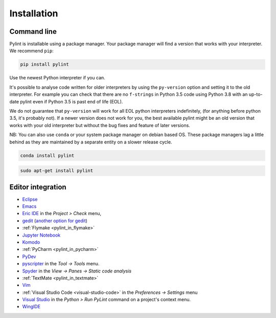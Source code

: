 .. _installation:

Installation
============

Command line
------------

Pylint is installable using a package manager. Your package manager will find a version that
works with your interpreter. We recommend ``pip``:

.. code-block:: sh

   pip install pylint

Use the newest Python interpreter if you can.

It's possible to analyse code written for older interpreters by using the ``py-version``
option and setting it to the old interpreter. For example you can check that there are
no ``f-strings`` in Python 3.5 code using Python 3.8 with an up-to-date pylint even if
Python 3.5 is past end of life (EOL).

We do not guarantee that ``py-version`` will work for all EOL python interpreters indefinitely,
(for anything before python 3.5, it's probably not). If a newer version does not work for you,
the best available pylint might be an old version that works with your old interpreter but
without the bug fixes and feature of later versions.

NB: You can also use ``conda`` or your system package manager on debian based OS.
These package managers lag a little behind as they are maintained by a separate
entity on a slower release cycle.

.. code-block:: sh

   conda install pylint

.. code-block:: sh

   sudo apt-get install pylint


Editor integration
------------------

.. _ide-integration:

- Eclipse_
- Emacs_
- `Eric IDE`_ in the `Project > Check` menu,
- gedit_ (`another option for gedit`_)
- :ref:`Flymake <pylint_in_flymake>`
- `Jupyter Notebook`_
- Komodo_
- :ref:`PyCharm <pylint_in_pycharm>`
- PyDev_
- pyscripter_ in the `Tool -> Tools` menu.
- Spyder_ in the `View -> Panes -> Static code analysis`
- :ref:`TextMate <pylint_in_textmate>`
- Vim_
- :ref:`Visual Studio Code <visual-studio-code>` in the `Preferences -> Settings` menu
- `Visual Studio`_ in the `Python > Run PyLint` command on a project's context menu.
- WingIDE_

.. _Eclipse: https://www.pydev.org/manual_adv_pylint.html
.. _Emacs: https://www.emacswiki.org/emacs/PythonProgrammingInEmacs
.. _Eric IDE: https://eric-ide.python-projects.org/
.. _gedit: https://launchpad.net/gedit-pylint-2
.. _another option for gedit: https://wiki.gnome.org/Apps/Gedit/PylintPlugin
.. _Jupyter Notebook:  https://github.com/nbQA-dev/nbQA
.. _Komodo: https://mateusz.loskot.net/post/2006/01/15/running-pylint-from-komodo/
.. _pydev: https://www.pydev.org/manual_adv_pylint.html
.. _pyscripter: https://github.com/pyscripter/pyscripter
.. _spyder: https://docs.spyder-ide.org/current/panes/pylint.html
.. _Vim: https://www.vim.org/scripts/script.php?script_id=891
.. _Visual Studio: https://docs.microsoft.com/visualstudio/python/code-pylint
.. _WingIDE: https://wingware.com/doc/warnings/external-checkers
